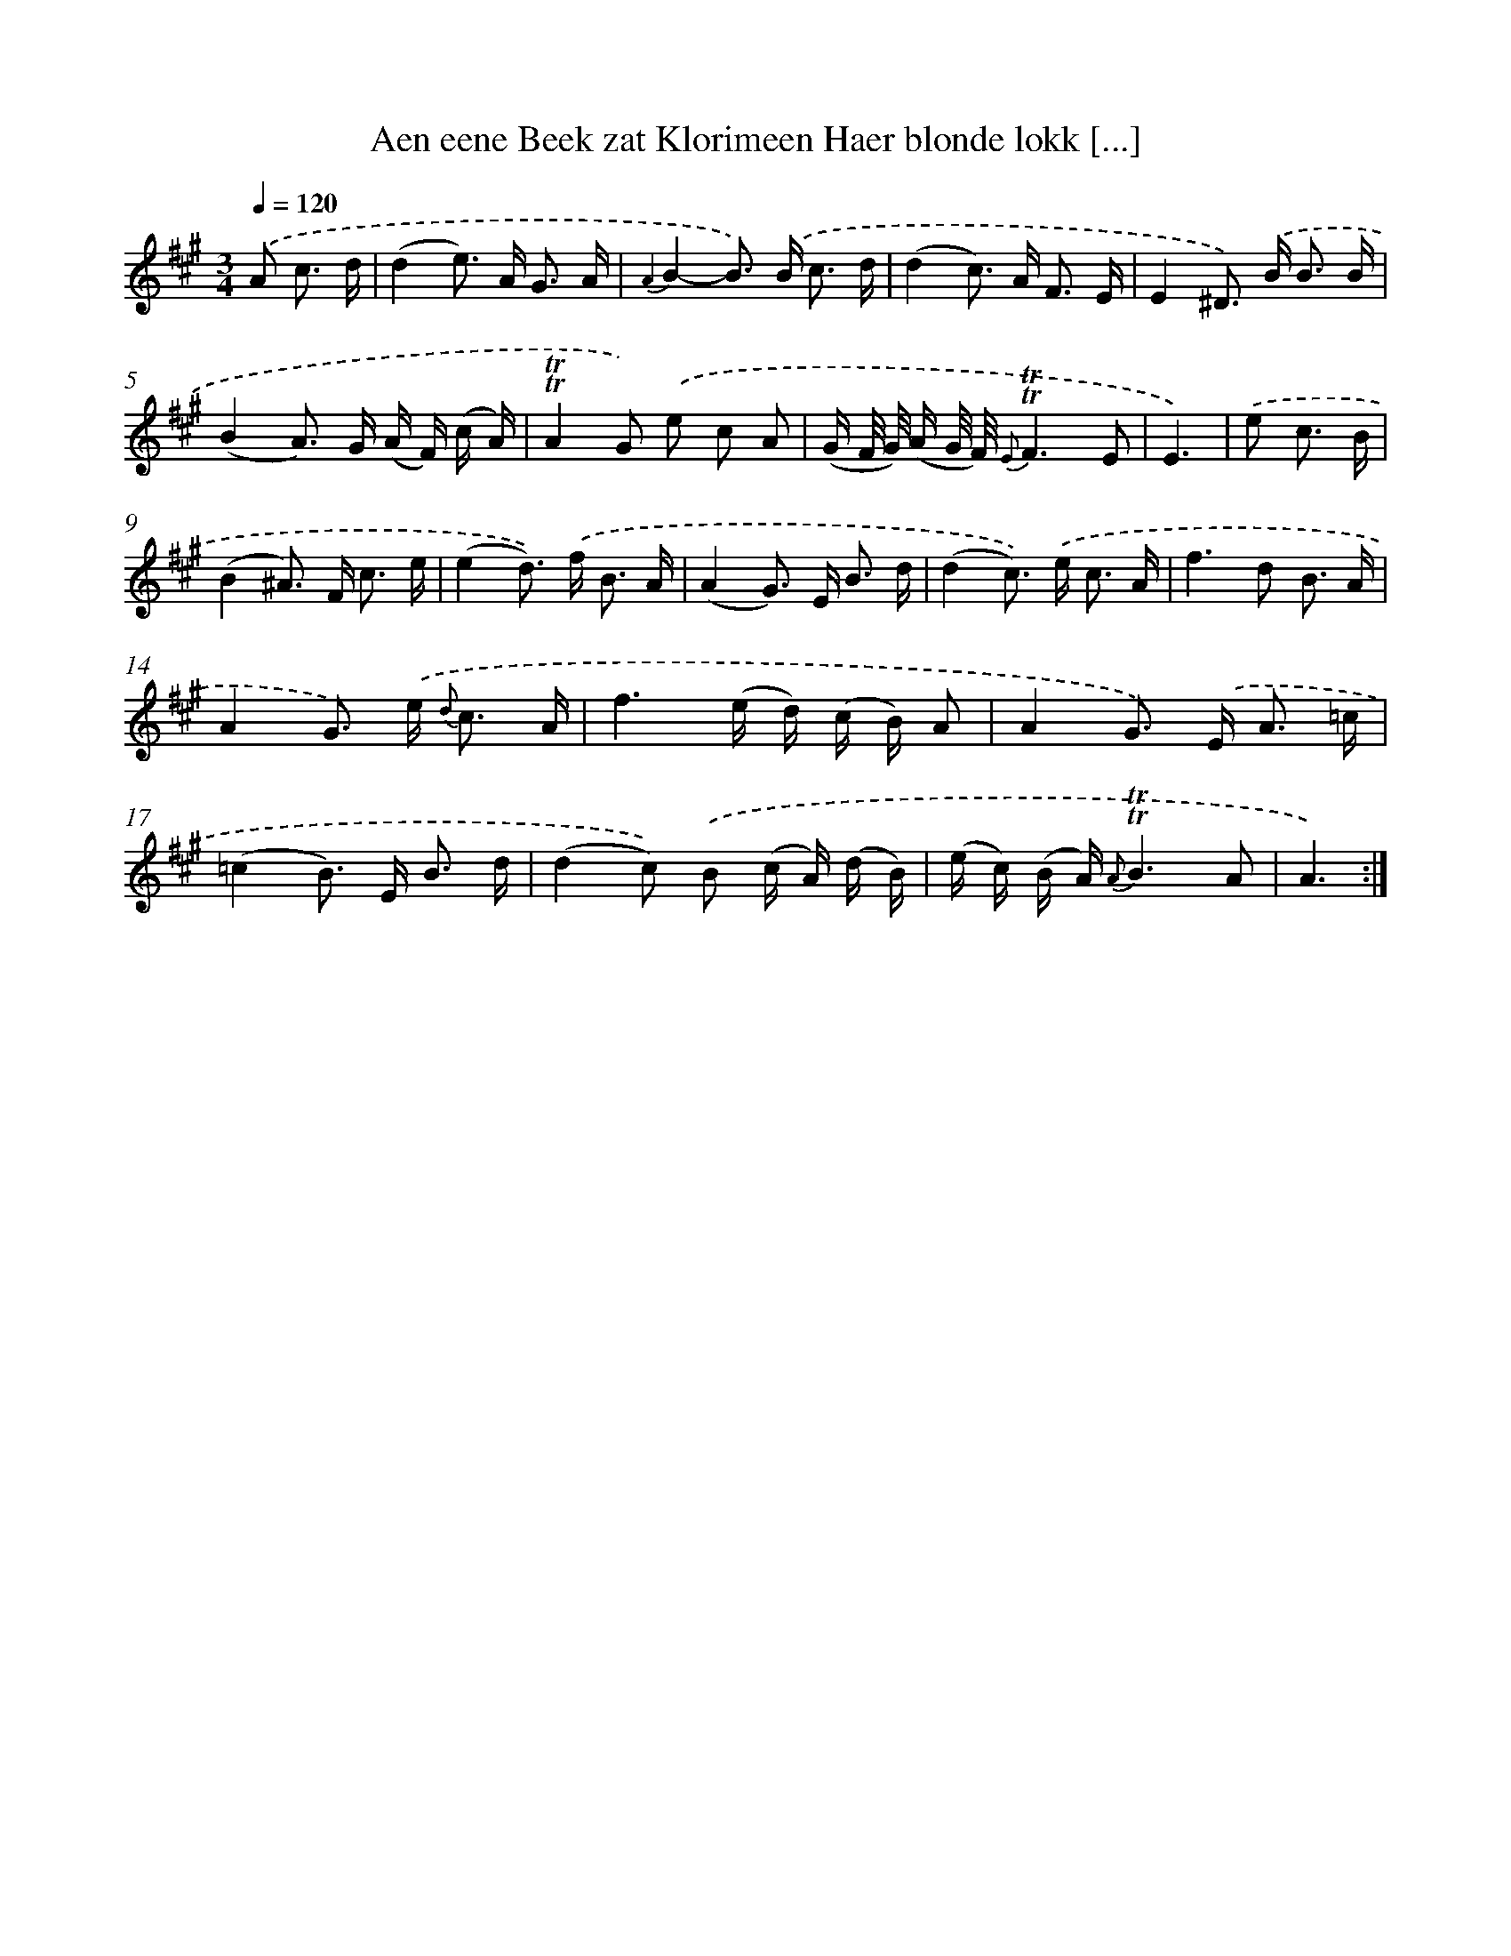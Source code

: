 X: 16295
T: Aen eene Beek zat Klorimeen Haer blonde lokk [...]
%%abc-version 2.0
%%abcx-abcm2ps-target-version 5.9.1 (29 Sep 2008)
%%abc-creator hum2abc beta
%%abcx-conversion-date 2018/11/01 14:38:02
%%humdrum-veritas 3688577080
%%humdrum-veritas-data 1181973174
%%continueall 1
%%barnumbers 0
L: 1/16
M: 3/4
Q: 1/4=120
K: A clef=treble
.('A2 c3 d [I:setbarnb 1]|
(d4e2>) A2 G3 A |
{A2}B4-B2>) .('B2 c3 d |
(d4c2>) A2 F3 E |
E4^D2>) .('B2 B3 B |
(B4A2>) G2 (A F) (c A) |
!trill!!trill!A4G2) .('e2 c2 A2 |
(G F/ G/) (A G/ F/) {E}!trill!!trill!F6E2 |
E6) |
.('e2 c3 B [I:setbarnb 9]|
(B4^A2>) F2 c3 e |
(e4d2>)) .('f2 B3 A |
(A4G2>) E2 B3 d |
(d4c2>)) .('e2 c3 A |
f4>d4 B3 A |
A4G2>) .('e2 {d} c3 A |
f6(e d) (c B) A2 |
A4G2>) .('E2 A3 =c |
(=c4B2>) E2 B3 d |
(d4c2)) .('B2 (c A) (d B) |
(e c) (B A) {A}!trill!!trill!B6A2 |
A6) :|]
